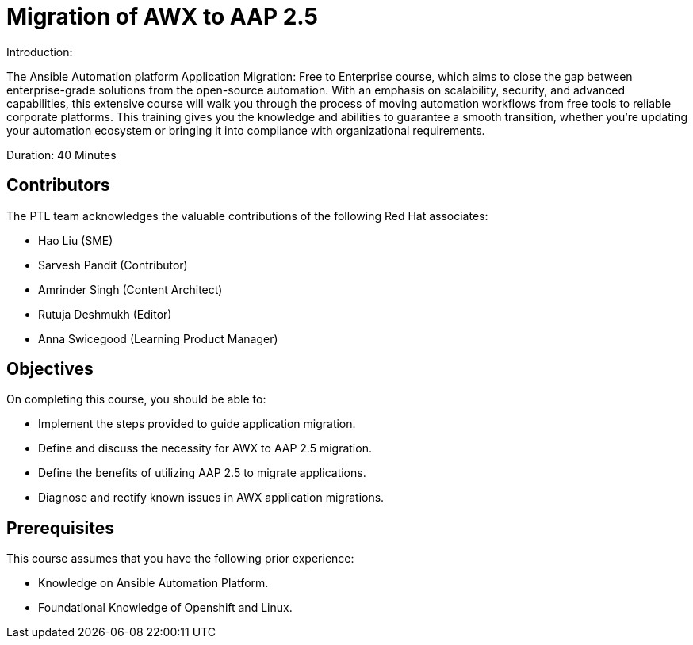 = Migration of AWX to AAP 2.5 
:navtitle: Home

Introduction:

The Ansible Automation platform Application Migration: Free to Enterprise course, which aims to close the gap between enterprise-grade solutions from the open-source automation. With an emphasis on scalability, security, and advanced capabilities, this extensive course will walk you through the process of moving automation workflows from free tools to reliable corporate platforms. This training gives you the knowledge and abilities to guarantee a smooth transition, whether you're updating your automation ecosystem or bringing it into compliance with organizational requirements.

Duration: 40 Minutes

== Contributors

The PTL team acknowledges the valuable contributions of the following Red Hat associates:

- Hao Liu (SME)
- Sarvesh Pandit (Contributor)
- Amrinder Singh (Content Architect)
- Rutuja Deshmukh (Editor)
- Anna Swicegood (Learning Product Manager)

== Objectives

On completing this course, you should be able to:

- Implement the steps provided to guide application migration.
- Define and discuss the necessity for AWX to AAP 2.5 migration.
- Define the benefits of utilizing AAP 2.5 to migrate applications.
- Diagnose and rectify known issues in AWX application migrations.


== Prerequisites

This course assumes that you have the following prior experience:

* Knowledge on Ansible Automation Platform.
* Foundational Knowledge of Openshift and Linux. 

